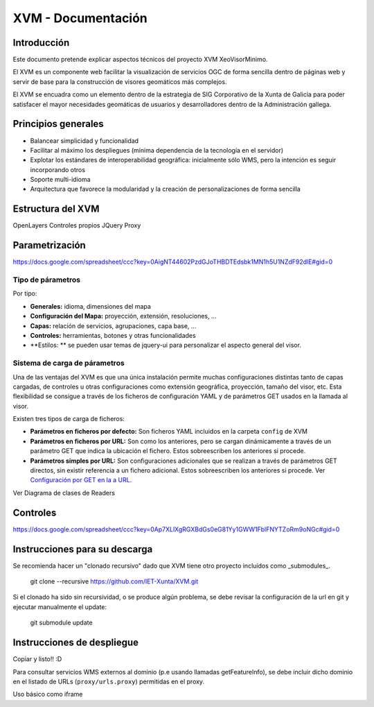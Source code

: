 ====================
XVM - Documentación
====================

Introducción
============

Este documento pretende explicar aspectos técnicos del proyecto XVM XeoVisorMinimo.

El XVM es un componente web facilitar la visualización de servicios OGC de forma sencilla dentro de páginas web y servir de base para la construcción de visores geomáticos más complejos. 

El XVM se encuadra como un elemento dentro de la estrategia de SIG Corporativo de la Xunta de Galicia para poder satisfacer el mayor necesidades geomáticas de usuarios y desarrolladores dentro de la Administración gallega. 


Principios generales
========================

* Balancear simplicidad y funcionalidad
* Facilitar al máximo los despliegues (mínima dependencia de la tecnología en el servidor)
* Explotar los estándares de interoperabilidad geográfica: inicialmente sólo WMS, pero la intención es seguir incorporando otros
* Soporte multi-idioma
* Arquitectura que favorece la modularidad y la creación de personalizaciones de forma sencilla


Estructura del XVM
========================

OpenLayers
Controles propios
JQuery
Proxy

Parametrización
========================
https://docs.google.com/spreadsheet/ccc?key=0AigNT44602PzdGJoTHBDTEdsbk1MN1h5U1NZdF92dlE#gid=0

Tipo de párametros
-------------------------

Por tipo:

* **Generales:** idioma, dimensiones del mapa
* **Configuración del Mapa:** proyección, extensión, resoluciones, ...
* **Capas:** relación de servicios, agrupaciones, capa base, ...
* **Controles:** herramientas, botones y otras funcionalidades
* **Estilos: ** se pueden usar temas de jquery-ui para personalizar el aspecto general del visor.

Sistema de carga de párametros
--------------------------------------------------

Una de las ventajas del XVM es que una única instalación permite muchas configuraciones distintas
tanto de capas cargadas, de controles u otras configuraciones como extensión geográfica, proyección,
tamaño del visor, etc. Esta flexibilidad se consigue a través de los ficheros de configuración YAML y de parámetros GET 
usados en la llamada al visor. 

Existen tres tipos de carga de ficheros:

* **Parámetros en ficheros por defecto:** Son ficheros YAML incluidos en la carpeta ``config`` de XVM 
* **Parámetros en ficheros por URL:** Son como los anteriores, pero se cargan dinámicamente a través de un parámetro GET que indica la ubicación el fichero. Estos sobreescriben los anteriores si procede.
* **Parámetros simples por URL:** Son configuraciones adicionales que se realizan a través de parámetros GET directos, sin existir referencia a un fichero adicional. Estos sobreescriben los anteriores si procede. Ver `Configuración por GET en la a URL <getparameters-config.rst>`_.

Ver Diagrama de clases de Readers


Controles
====================================
https://docs.google.com/spreadsheet/ccc?key=0Ap7XLlXgRGXBdGs0eG81Yy1GWW1FblFNYTZoRm9oNGc#gid=0


Instrucciones para su descarga
====================================

Se recomienda hacer un "clonado recursivo" dado que XVM tiene otro proyecto incluídos como _submodules_.

  git clone --recursive https://github.com/IET-Xunta/XVM.git

Si el clonado ha sido sin recursividad, o se produce algún problema, se debe revisar la configuración 
de la url en git y ejecutar manualmente el update:

  git submodule update

Instrucciones de despliegue
====================================

Copiar y listo!! :D

Para consultar servicios WMS externos al dominio (p.e usando llamadas getFeatureInfo), se debe incluir dicho dominio
en el listado de URLs (``proxy/urls.proxy``) permitidas en el proxy.

Uso básico como iframe

